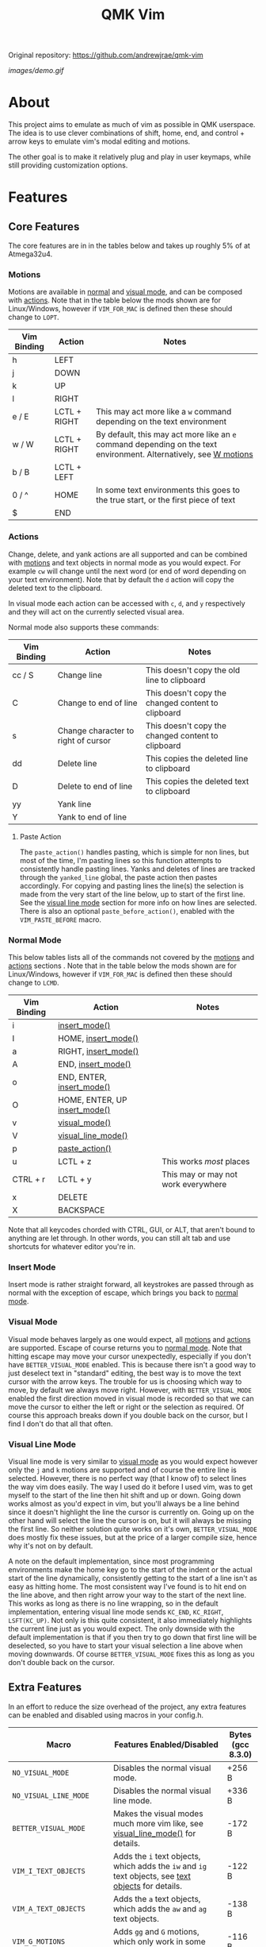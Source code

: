Original repository: https://github.com/andrewjrae/qmk-vim

#+TITLE: QMK Vim
#+OPTIONS: ^:nil

[[images/demo.gif]]

* Table of Contents :TOC_3:noexport:
- [[#about][About]]
- [[#features][Features]]
  - [[#core-features][Core Features]]
    - [[#motions][Motions]]
    - [[#actions][Actions]]
    - [[#normal-mode][Normal Mode]]
    - [[#insert-mode][Insert Mode]]
    - [[#visual-mode][Visual Mode]]
    - [[#visual-line-mode][Visual Line Mode]]
  - [[#extra-features][Extra Features]]
    - [[#text-objects][Text Objects]]
    - [[#dot-repeat][Dot Repeat]]
    - [[#w-motions][W Motions]]
    - [[#numbered-jumps][Numbered Jumps]]
    - [[#oneshot-vim][Oneshot Vim]]
- [[#configuration][Configuration]]
  - [[#setup][Setup]]
  - [[#adding-keybinds][Adding Keybinds]]
  - [[#setting-custom-state][Setting Custom State]]
  - [[#mac-support][Mac Support]]
  -  [[#displaying-modes][Displaying Modes]]
- [[#contributing][Contributing]]
  - [[#updating-readme-firmware-sizes][Updating Readme Firmware Sizes]]

* About
This project aims to emulate as much of vim as possible in QMK userspace. The
idea is to use clever combinations of shift, home, end, and control + arrow keys
to emulate vim's modal editing and motions.

The other goal is to make it relatively plug and play in user keymaps, while
still providing customization options.

* Features
** Core Features
The core features are in in the tables below and takes up roughly 5% of at
Atmega32u4.
*** Motions
Motions are available in [[#normal-mode][normal]] and [[#visual-mode][visual mode]], and can be composed with
[[#actions][actions]]. Note that in the table below the mods shown are for Linux/Windows,
however if =VIM_FOR_MAC= is defined then these should change to =LOPT=.
| Vim Binding | Action       | Notes                                                                                                                             |
|-------------+--------------+-----------------------------------------------------------------------------------------------------------------------------------|
| h           | LEFT         |                                                                                                                                   |
| j           | DOWN         |                                                                                                                                   |
| k           | UP           |                                                                                                                                   |
| l           | RIGHT        |                                                                                                                                   |
| e / E       | LCTL + RIGHT | This may act more like a =w= command depending on the text environment                                                            |
| w / W       | LCTL + RIGHT | By default, this may act more like an =e= command depending on the text environment. Alternatively, see [[#w-motions][W motions]] |
| b / B       | LCTL + LEFT  |                                                                                                                                   |
| 0 / ^       | HOME         | In some text environments this goes to the true start, or the first piece of text                                                 |
| $           | END          |                                                                                                                                   |

*** Actions
Change, delete, and yank actions are all supported and can be combined with
[[#motions][motions]] and text objects in normal mode as you would expect. For example =cw= will
change until the next word (or end of word depending on your text environment).
Note that by default the =d= action will copy the deleted text to the clipboard.

In visual mode each action can be accessed with =c=, =d=, and =y= respectively and
they will act on the currently selected visual area.

Normal mode also supports these commands:
| Vim Binding | Action                              | Notes                                              |
|-------------+-------------------------------------+----------------------------------------------------|
| cc / S      | Change line                         | This doesn't copy the old line to clipboard        |
| C           | Change to end of line               | This doesn't copy the changed content to clipboard |
| s           | Change character to right of cursor | This doesn't copy the changed content to clipboard |
| dd          | Delete line                         | This copies the deleted line to clipboard          |
| D           | Delete to end of line               | This copies the deleted text to clipboard          |
| yy          | Yank line                           |                                                    |
| Y           | Yank to end of line                 |                                                    |

**** Paste Action
The =paste_action()= handles pasting, which is simple for non lines, but most of
the time, I'm pasting lines so this function attempts to consistently handle
pasting lines. Yanks and deletes of lines are tracked through the =yanked_line=
global, the paste action then pastes accordingly. For copying and pasting lines
the line(s) the selection is made from the very start of the line below, up to
start of the first line. See the [[#visual-line-mode][visual line mode]] section for more info on how
lines are selected. There is also an optional =paste_before_action()=, enabled
with the =VIM_PASTE_BEFORE= macro.

*** Normal Mode
This below tables lists all of the commands not covered by the [[#motions][motions]] and
[[#actions][actions]] sections . Note that in the table below the mods shown are for
Linux/Windows, however if =VIM_FOR_MAC= is defined then these should change to
=LCMD=.
| Vim Binding | Action                                          | Notes                               |
|-------------+-------------------------------------------------+-------------------------------------|
| i           | [[#insert-mode][insert_mode()]]                 |                                     |
| I           | HOME, [[#insert-mode][insert_mode()]]           |                                     |
| a           | RIGHT, [[#insert-mode][insert_mode()]]          |                                     |
| A           | END, [[#insert-mode][insert_mode()]]            |                                     |
| o           | END, ENTER, [[#insert-mode][insert_mode()]]     |                                     |
| O           | HOME, ENTER, UP [[#insert-mode][insert_mode()]] |                                     |
| v           | [[#visual-mode][visual_mode()]]                 |                                     |
| V           | [[#visual-line-mode][visual_line_mode()]]       |                                     |
| p           | [[#paste-action][paste_action()]]               |                                     |
| u           | LCTL + z                                        | This works /most/ places            |
| CTRL + r    | LCTL + y                                        | This may or may not work everywhere |
| x           | DELETE                                          |                                     |
| X           | BACKSPACE                                       |                                     |

Note that all keycodes chorded with CTRL, GUI, or ALT, that aren't bound to
anything are let through. In other words, you can still alt tab and use
shortcuts for whatever editor you're in.

*** Insert Mode
Insert mode is rather straight forward, all keystrokes are passed through as
normal with the exception of escape, which brings you back to [[#normal-mode][normal mode]].

*** Visual Mode
Visual mode behaves largely as one would expect, all [[#motions][motions]] and [[#actions][actions]] are
supported. Escape of course returns you to [[#normal-mode][normal mode]].  Note that hitting
escape may move your cursor unexpectedly, especially if you don't have
=BETTER_VISUAL_MODE= enabled.  This is because there isn't a good way to just
deselect text in "standard" editing, the best way is to move the text cursor
with the arrow keys.  The trouble for us is choosing which way to move, by
default we always move right.  However, with =BETTER_VISUAL_MODE= enabled the
first direction moved in visual mode is recorded so that we can move the cursor
to either the left or right or the selection as required.  Of course this
approach breaks down if you double back on the cursor, but I find I don't do
that all that often.

*** Visual Line Mode
Visual line mode is very similar to [[#visual-mode][visual mode]] as you would expect however only
the ~j~ and ~k~ motions are supported and of course the entire line is selected.
However, there is no perfect way (that I know of) to select lines the way vim
does easily. The way I used do it before I used vim, was to get myself to the
start of the line then hit shift and up or down.  Going down works almost as
you'd expect in vim, but you'll always be a line behind since it doesn't
highlight the line the cursor is currently on.  Going up on the other hand will
select the line the cursor is on, but it will always be missing the first line.
So neither solution quite works on it's own, =BETTER_VISUAL_MODE= does mostly fix
these issues, but at the price of a larger compile size, hence why it's not on
by default.

A note on the default implementation, since most programming environments make
the home key go to the start of the indent or the actual start of the line
dynamically, consistently getting to the start of a line isn't as easy as
hitting home.  The most consistent way I've found is to hit end on the line
above, and then right arrow your way to the start of the next line.  This works
as long as there is no line wrapping, so in the default implementation, entering
visual line mode sends ~KC_END~, ~KC_RIGHT~, ~LSFT(KC_UP)~.  Not only is this quite
consistent, it also immediately highlights the current line just as you would
expect.  The only downside with the default implementation is that if you then
try to go down that first line will be deselected, so you have to start your
visual selection a line above when moving downwards.  Of course
=BETTER_VISUAL_MODE= fixes this as long as you don't double back on the cursor.

** Extra Features
In an effort to reduce the size overhead of the project, any extra features can be enabled and disabled using macros in your config.h.
| Macro                     | Features Enabled/Disabled                                                                                                         | Bytes (gcc 8.3.0) |
|---------------------------+-----------------------------------------------------------------------------------------------------------------------------------+-------------------|
| =NO_VISUAL_MODE=          | Disables the normal visual mode.                                                                                                  | +256 B            |
| =NO_VISUAL_LINE_MODE=     | Disables the normal visual line mode.                                                                                             | +336 B            |
| =BETTER_VISUAL_MODE=      | Makes the visual modes much more vim like, see [[#visual-line-mode][visual_line_mode()]] for details.                             | -172 B            |
| =VIM_I_TEXT_OBJECTS=      | Adds the ~i~ text objects, which adds the ~iw~ and ~ig~ text objects, see [[#text-objects][text objects]] for details.            | -122 B            |
| =VIM_A_TEXT_OBJECTS=      | Adds the ~a~ text objects, which adds the ~aw~ and ~ag~ text objects.                                                             | -138 B            |
| =VIM_G_MOTIONS=           | Adds ~gg~ and ~G~ motions, which only work in some programs.                                                                      | -116 B            |
| =VIM_COLON_CMDS=          | Adds the colon command state, but only the ~w~ and ~q~ commands are supported (can be in combination).                            | -72 B             |
| =VIM_PASTE_BEFORE=        | Adds the ~P~ command.                                                                                                             | -60 B             |
| =VIM_REPLACE=             | Adds the ~r~ command.                                                                                                             | -76 B             |
| =VIM_DOT_REPEAT=          | Adds the ~.~ command, allowing you to repeat actions, see [[#dot-repeat][dot repeat]] for details.                                | -232 B            |
| =VIM_W_BEGINNING_OF_WORD= | Makes the ~w~ and ~W~ motions skip to the beginning of the next word, see [[#w-motions][W motions]] for details.                  | -104 B            |
| =VIM_NUMBERED_JUMPS=      | Adds the ability to do numbered motions, ie ~10j~ or ~5w~, be wary of large numbers however, as they can freeze up your keyboard. | -544 B            |
| =ONESHOT_VIM=             | Enables running vim in "oneshot" mode, see [[#oneshot-vim][oneshot vim]] for details.                                             | -76 B             |
| =VIM_FOR_ALL=             | Adds the ability to toggle Mac support on and off at runtime, rather than only at compile time.                                   | -456 B            |

*** Text Objects
Unfortunately there is really no way to implement text objects properly,
especially things like brackets. However, word objects in some form are quite
possible.  The tricky part is distinguishing between an inner and outer word,
some editors will have a forward word jump go to the end of a word like vim''s
~w~.

It's easy to get an inner word if word jump acts like ~e~, since you can go to the
end of the word, then hold shift and jump to the start.  And similarly it's easy
to get an outer word if word jump acts like ~w~, since you can go to the start of
the next word then hold shift and jump back to the start of your word.  However,
getting an inner word with just ~w~ and ~b~ at your disposal isn't possible without
using arrow keys which won't be consistent in scenarios where the word
punctuated in some way.  But, it is possible to get an outer word with ~b~ and ~e~.
In vim terms, the sequence looks like ~eebvb~, now in vim that doesn't do exactly
what we want, but with word jumps it does result in an outer word selection.

It should be noted that this always selects extra space to the right of the
word, and if the cursor is at the end of a word it will get the wrong word. So
it isn't ideal, but it works okay in general.

There is also a the ~g~ object, which isn't even a default vim object, but ~CTRL+A~
provides such a nice way to select the entire document that I couldn't help it.
I find it especially nice if I'm sending a message and I want to delete what I
wrote or change the whole thing, with ~dig~ or ~cig~.

*** Dot Repeat
The dot repeat feature can be enabled with the =VIM_DOT_REPEAT= macro. This lets
the user hit the ~.~ key in normal mode to repeat the last normal mode command.
For example, typing ~ciw~, ~hello!~, will replace the underlying word with ~hello!~,
now going over another word hitting ~.~ will repeat the action, just like vim
does.  The way this works is that once an action starts, like ~c~ or ~D~, or even ~A~
all keycodes are recorded until we return to the normal mode state.  Once you
hit ~.~ it goes through the recorded keys until it hits normal mode again.  The
default size of the recorded keys buffer is =64=, but can be modified with the
=VIM_REPEAT_BUF_SIZE= macro.

*** W Motions
If the =VIM_W_BEGINNING_OF_WORD= macro is defined, the ~w~ and ~W~ motions (which are
synonymous) will skip to the beginning of the next word by sending LCTL + RIGHT
and then tapping LCTL + RIGHT, LCTL + LEFT on release. Otherwise, their default
behavior is to imitate the ~e~ and ~E~ motions by sending LCTL + RIGHT. Note that
enabling this feature currently causes unexpected side effects with actions such
as ~cw~ and ~dw~, where the ~w~ motion acts like an ~e~ motion
([[https://github.com/andrewjrae/qmk-vim/pull/1#discussion_r650416367][context]]).

*** Numbered Jumps
The numbered jumps feature allows users to do repeat motions a specified number
of times just like in vim. By enabling =VIM_NUMBERED_JUMPS=, you can now type ~10j~
to jump down 10 lines, or you can type ~c3w~ to change the next three words.

*** Oneshot Vim
"Oneshot" vim is not a normal vim feature, rather it's a way to use this enable
this vim mode for a brief moment. Inspired by oneshot keys and other features
like [[https://github.com/andrewjrae/kyria-keymap#caps-word][caps word]], this
mode tries to intelligently leave vim mode automatically.  This was added
because sometimes I only want to make a small edit, or quickly navigate and yank
some text, and I don't like having to toggle the mode on and off. Especially as
sometimes I forget to turn it off and get briefly confused why the /real/ vim
isn't working quite right.

In essence, this mode works as normal except that any time you press ~Esc~ you
exit the mode, same goes if you call any complex action like ~daw~, ~ciw~ and the like.
Note that currently simple things like ~x~ and ~Y~ do not cause oneshot vim to exit.

To enable this mode simply add the =ONESHOT_VIM= macro to your =config.h=.
Then add some way to call the =start_oneshot_vim()= function.

* Configuration
** Setup
+ First add the repo as a submodule to your keymap or userspace.
  #+begin_src bash
git submodule add https://github.com/andrewjrae/qmk-vim.git
  #+end_src

+ Next, you need to source the files in the make file, the easy way to do this is to just add this line to your keymap's ~rules.mk~ file:
  #+begin_src make
include $(KEYBOARD_PATH_2)/keymaps/$(KEYMAP)/qmk-vim/rules.mk
  #+end_src
  ...or to your userspace's ~rules.mk~ file:
  #+begin_src make
include $(USER_PATH)/qmk-vim/rules.mk
  #+end_src
  If this doesn't work, you can either try changing the number in the =KEYBOARD_PATH_2= variable (values 1-5), or simply copy the contents from [[file:rules.mk][qmk-vim/rules.mk]].

+ Now add the header file so you can add =process_vim_mode()= to your =process_record_user()=, it can either go at the top or the bottom, it depends on how you want it to interact with your keycodes.

  If you process at the beginning it will look something like this, make sure that you return false when =process_vim_mode()= returns false.
  #+begin_src C
#include "qmk-vim/src/vim.h"

bool process_record_user(uint16_t keycode, keyrecord_t *record) {
    // Process case modes
    if (!process_vim_mode(keycode, record)) {
        return false;
    }
    ...
  #+end_src

+ The last step is to add a way to enter into vim mode. There are many ways
  to do this, personally I use leader sequences, but using combos or just a
  macro on a layer are all viable ways to do this.  The important part here is
  ensure that you also have a way to get out of vim mode, since by default there
  is no way out.  Enabling =VIM_COLON_CMDS= will allow you to also use ~:q~ or ~:wq~
  in order to get out of vim, but in general I would recommend using the
  =toggle_vim_mode()= function.

  As a simple example, here is the setup for a simple custom keycode macro:
  #+begin_src C
enum custom_keycodes {
    TOG_VIM = SAFE_RANGE,
};

bool process_record_user(uint16_t keycode, keyrecord_t *record) {
    // Process case modes
    if (!process_vim_mode(keycode, record)) {
        return false;
    }

    // Regular user keycode case statement
    switch (keycode) {
        case CAPSWORD:
            if (record->event.pressed) {
                toggle_vim_mode();
            }
            return false;
        default:
            return true;
    }
}
  #+end_src
** Adding Keybinds
Since most vim users remap a key here or there, I've added hooks for the normal,
visual, visual line, and insert modes.  These hooks act in the exact same way
that =process_record_user()= does, except that keycodes come in with any active
modifiers applied to them.  And not all keycodes will be passed down to vim, vim
mode only intercepts keycodes alphanumeric, and symbolic keycodes (and escape).

For example pressing =KC_LSHIFT= and then =KC_A= will have =LSFT(KC_A)= sent down to
vim mode.  It should also be noted that all modifiers will be added to the
keycode as the left mod, ie you can always use =LSFT(KC_A)= for catching ~A~.

The hooks that you can use are:
#+begin_src C
bool process_insert_mode_user(uint16_t keycode, const keyrecord_t *record);
bool process_normal_mode_user(uint16_t keycode, const keyrecord_t *record);
bool process_visual_mode_user(uint16_t keycode, const keyrecord_t *record);
bool process_visual_line_mode_user(uint16_t keycode, const keyrecord_t *record);
#+end_src

As an example, I have the bad habit of hitting ~CTRL+S~ all the time. And for a
long time I've had it so that in insert mode, ~CTRL+S~ saves and enters
[[#normal-mode][normal_mode()]].  So in my [[https://github.com/andrewjrae/kyria-keymap/blob/master/keymap.c][keymap.c]] file I have this binding added:
#+begin_src C
bool process_insert_mode_user(uint16_t keycode, const keyrecord_t *record) {
    if (record->event.pressed && keycode == LCTL(KC_S)) {
        normal_mode();
        tap_code16(keycode);
        return false;
    }
    return true;
}
#+end_src
** Setting Custom State
The following user hooks are also called whenever the active mode is changed:
#+begin_src C
void insert_mode_user(void);
void normal_mode_user(void);
void visual_mode_user(void);
void visual_line_mode_user(void);
#+end_src

These can optionally be used to set custom state in your keymap.c file; for
example, changing the [[https://beta.docs.qmk.fm/using-qmk/hardware-features/lighting/feature_rgblight#enabling-and-disabling-lighting-layers-id-enabling-lighting-layers][RGB lighting layer]] to indicate the current mode:
#+begin_src C
void insert_mode_user(void) {
  rgblight_set_layer_state(VIM_LIGHTING_LAYER, false);
}
void normal_mode_user(void) {
  rgblight_set_layer_state(VIM_LIGHTING_LAYER, true);
}
#+end_src
** Mac Support
Since Macs have different shortcuts, you need to set the =VIM_FOR_MAC= macro in
your config.h.  That being said I'm not a Mac user so it's all untested and I'd
guess there are some issues.

If you are a Mac user and do encounter issues, feel free to put up a PR or an
issue.

If you intend to use your keyboard with both Mac and Windows or Linux computers, you can set the =VIM_FOR_ALL= macro in
your config.h. This will allow you to use the following functions in your keymap.c to switch between Mac support mode
and non-Mac support mode:
#+begin_src C
void enable_vim_for_mac(void);
void disable_vim_for_mac(void);
void toggle_vim_for_mac(void);
bool vim_for_mac_enabled(void);
#+end_src
=VIM_FOR_ALL= overrides the behavior of =VIM_FOR_MAC=.

By default the keyboard will start in non-Mac support mode, but if =VIM_FOR_ALL= and =VIM_FOR_MAC= are both defined the
keyboard will start in Mac support mode.

**  Displaying Modes
To help remind you that you have vim mode enabled, there are two functions
available.  The =vim_mode_enabled()= function which returns =true= is vim mode is
active, and the =get_vim_mode()= function which returns the current vim mode.

In my keymap I use these to display the current mode on my OLED.
#+begin_src C
if (vim_mode_enabled()) {
    switch (get_vim_mode()) {
        case NORMAL_MODE:
            oled_write_P(PSTR("-- NORMAL --\n"), false);
            break;
        case INSERT_MODE:
            oled_write_P(PSTR("-- INSERT --\n"), false);
            break;
        case VISUAL_MODE:
            oled_write_P(PSTR("-- VISUAL --\n"), false);
            break;
        case VISUAL_LINE_MODE:
            oled_write_P(PSTR("-- VISUAL LINE --\n"), false);
            break;
        default:
            oled_write_P(PSTR("?????\n"), false);
            break;
    }
#+end_src

* Contributing
** Updating Readme Firmware Sizes
If you'd like to submit a pull request, please update the [[#extra-features][table with the
firmware sizes for each feature]]. This can be done automatically by running the
following commands in the root directory of this repository (it may take a few
minutes, since it recompiles for each feature in the table):
#+begin_src bash
docker build -t qmk-vim-update-readme update-readme
docker run -v $PWD:/qmk_firmware/keyboards/uno/keymaps/qmk-vim-update-readme/qmk-vim qmk-vim-update-readme
#+end_src
